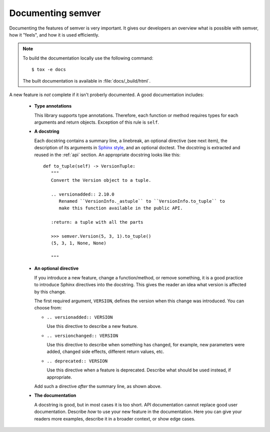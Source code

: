 .. _doc:

Documenting semver
==================

Documenting the features of semver is very important. It gives our developers
an overview what is possible with semver, how it "feels", and how it is
used efficiently.

.. note::

    To build the documentation locally use the following command::

      $ tox -e docs

    The built documentation is available in :file:`docs/_build/html`.


A new feature is *not* complete if it isn't proberly documented. A good
documentation includes:

  * **Type annotations**

    This library supports type annotations. Therefore, each function
    or method requires types for each arguments and return objects.
    Exception of this rule is ``self``.

  * **A docstring**

    Each docstring contains a summary line, a linebreak, an optional
    directive (see next item), the description of its arguments in
    `Sphinx style`_, and an optional doctest.
    The docstring is extracted and reused in the :ref:`api` section.
    An appropriate docstring looks like this::

         def to_tuple(self) -> VersionTuple:
            """
            Convert the Version object to a tuple.

            .. versionadded:: 2.10.0
               Renamed ``VersionInfo._astuple`` to ``VersionInfo.to_tuple`` to
               make this function available in the public API.

            :return: a tuple with all the parts

            >>> semver.Version(5, 3, 1).to_tuple()
            (5, 3, 1, None, None)

            """

  * **An optional directive**

    If you introduce a new feature, change a function/method, or remove something,
    it is a good practice to introduce Sphinx directives into the docstring.
    This gives the reader an idea what version is affected by this change.

    The first required argument, ``VERSION``, defines the version when this change
    was introduced. You can choose from:

    * ``.. versionadded:: VERSION``

      Use this directive to describe a new feature.

    * ``.. versionchanged:: VERSION``

      Use this directive to describe when something has changed, for example,
      new parameters were added, changed side effects, different return values, etc.

    * ``.. deprecated:: VERSION``

      Use this directive when a feature is deprecated. Describe what should
      be used instead, if appropriate.


    Add such a directive *after* the summary line, as shown above.

  * **The documentation**

    A docstring is good, but in most cases it is too short. API documentation
    cannot replace good user documentation.
    Describe *how* to use your new feature in the documentation.
    Here you can give your readers more examples, describe it in a broader
    context, or show edge cases.


.. _Sphinx style: https://sphinx-rtd-tutorial.rtfd.io/en/latest/docstrings.html
